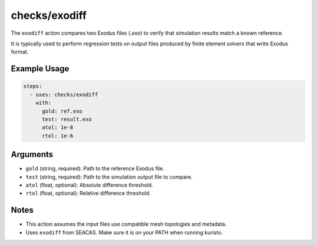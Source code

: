 checks/exodiff
==============

The ``exodiff`` action compares two Exodus files (`.exo`) to verify that simulation results match a known reference.

It is typically used to perform regression tests on output files produced by finite element solvers that write Exodus format.


Example Usage
-------------

.. code-block:: yaml

   steps:
     - uses: checks/exodiff
       with:
         gold: ref.exo
         test: result.exo
         atol: 1e-8
         rtol: 1e-6


Arguments
---------

- ``gold`` (string, required): Path to the reference Exodus file.
- ``test`` (string, required): Path to the simulation output file to compare.
- ``atol`` (float, optional): Absolute difference threshold.
- ``rtol`` (float, optional): Relative difference threshold.


Notes
-----

- This action assumes the input files use compatible mesh topologies and metadata.
- Uses ``exodiff`` from SEACAS. Make sure it is on your PATH when running kuristo.


.. seealso::

   - :doc:`csv-diff`
